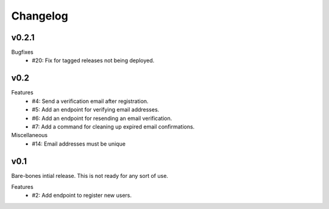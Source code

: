 Changelog
=========


v0.2.1
------

Bugfixes
  * #20: Fix for tagged releases not being deployed.


v0.2
----

Features
  * #4: Send a verification email after registration.
  * #5: Add an endpoint for verifying email addresses.
  * #6: Add an endpoint for resending an email verification.
  * #7: Add a command for cleaning up expired email confirmations.

Miscellaneous
  * #14: Email addresses must be unique


v0.1
----

Bare-bones intial release. This is not ready for any sort of use.

Features
  * #2: Add endpoint to register new users.
